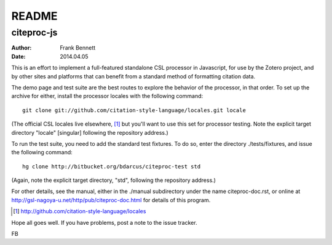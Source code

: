 ======
README
======
-----------
citeproc-js
-----------

:author: Frank Bennett
:date: 2014.04.05

This is an effort to implement a full-featured standalone CSL
processor in Javascript, for use by the Zotero project, and by other
sites and platforms that can benefit from a standard method of
formatting citation data.

The demo page and test suite are the best routes to explore the
behavior of the processor, in that order. To set up the archive
for either, install the processor locales with the following
command::

   git clone git://github.com/citation-style-language/locales.git locale

(The official CSL locales live elsewhere, [#]_ but you'll want to use this set
for processor testing. Note the explicit target directory "locale" [singular]
following the repository address.)

To run the test suite, you need to add the standard test fixtures.
To do so, enter the directory ./tests/fixtures, and issue the 
following command::

  hg clone http://bitbucket.org/bdarcus/citeproc-test std

(Again, note the explicit target directory, "std", following the repository
address.)

For other details, see the manual, either in the ./manual subdirectory under the
name citeproc-doc.rst, or online at
http://gsl-nagoya-u.net/http/pub/citeproc-doc.html for details of this
program.

.. [#] http://github.com/citation-style-language/locales

Hope all goes well. If you have problems, post a note to the issue
tracker.

FB
